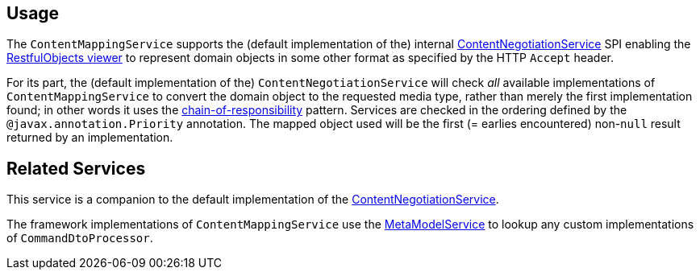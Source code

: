 
:Notice: Licensed to the Apache Software Foundation (ASF) under one or more contributor license agreements. See the NOTICE file distributed with this work for additional information regarding copyright ownership. The ASF licenses this file to you under the Apache License, Version 2.0 (the "License"); you may not use this file except in compliance with the License. You may obtain a copy of the License at. http://www.apache.org/licenses/LICENSE-2.0 . Unless required by applicable law or agreed to in writing, software distributed under the License is distributed on an "AS IS" BASIS, WITHOUT WARRANTIES OR  CONDITIONS OF ANY KIND, either express or implied. See the License for the specific language governing permissions and limitations under the License.


== Usage

The `ContentMappingService` supports the (default implementation of the) internal xref:refguide:viewer:index/restfulobjects/rendering/service/conneg/ContentNegotiationService.adoc[ContentNegotiationService] SPI enabling the xref:vro:ROOT:about.adoc[RestfulObjects viewer] to represent domain objects in some other format as specified by the HTTP `Accept` header.

For its part, the (default implementation of the) `ContentNegotiationService` will check _all_ available implementations of `ContentMappingService` to convert the domain object to the requested media type, rather than merely the first implementation found; in other words it uses the link:https://en.wikipedia.org/wiki/Chain-of-responsibility_pattern[chain-of-responsibility] pattern.
Services are checked in the ordering defined by the `@javax.annotation.Priority` annotation.
The mapped object used will be the first (= earlies encountered) non-`null` result returned by an implementation.


== Related Services

This service is a companion to the default implementation of the xref:refguide:viewer:index/restfulobjects/rendering/service/conneg/ContentNegotiationService.adoc[ContentNegotiationService].

The framework implementations of `ContentMappingService` use the xref:refguide:applib:index/services/metamodel/MetaModelService.adoc[MetaModelService] to lookup any custom implementations of `CommandDtoProcessor`.
